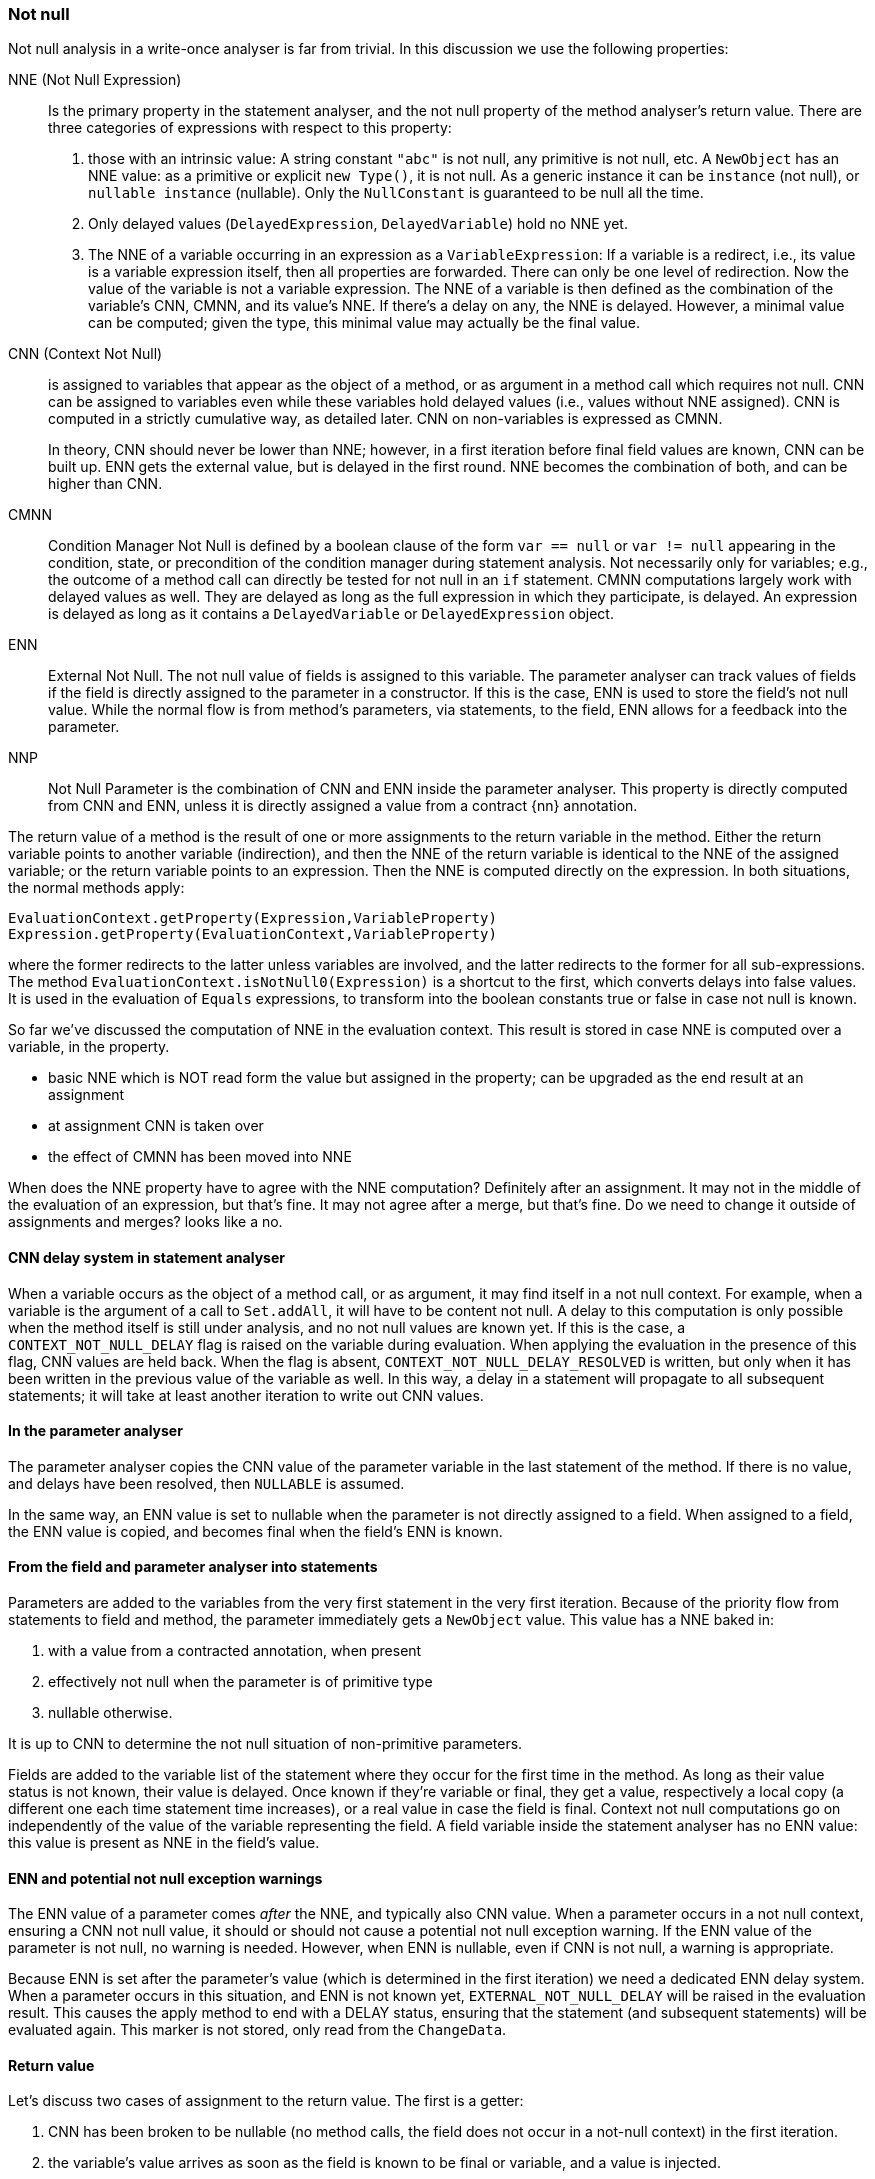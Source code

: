 === Not null

Not null analysis in a write-once analyser is far from trivial.
In this discussion we use the following properties:

NNE (Not Null Expression):: Is the primary property in the statement analyser, and the not null property of the method analyser's return value.
There are three categories of expressions with respect to this property:

. those with an intrinsic value:
A string constant `"abc"` is not null, any primitive is not null, etc.
A `NewObject` has an NNE value: as a primitive or explicit `new Type()`, it is not null.
As a generic instance it can be `instance` (not null), or `nullable instance` (nullable).
Only the `NullConstant` is guaranteed to be null all the time.
. Only delayed values (`DelayedExpression`, `DelayedVariable`) hold no NNE yet.
. The NNE of a variable occurring in an expression as a `VariableExpression`:
If a variable is a redirect, i.e., its value is a variable expression itself, then all properties are forwarded.
There can only be one level of redirection.
Now the value of the variable is not a variable expression.
The NNE of a variable is then defined as the combination of the variable's CNN, CMNN, and its value's NNE.
If there's a delay on any, the NNE is delayed.
However, a minimal value can be computed; given the type, this minimal value may actually be the final value.

CNN (Context Not Null):: is assigned to variables that appear as the object of a method, or as argument in a method call which requires not null.
CNN can be assigned to variables even while these variables hold delayed values (i.e., values without NNE assigned).
CNN is computed in a strictly cumulative way, as detailed later.
CNN on non-variables is expressed as CMNN.
+
In theory, CNN should never be lower than NNE; however, in a first iteration before final field values are known, CNN can be built up. ENN gets the external value, but is delayed in the first round. NNE becomes the combination of both, and can be higher than CNN.

CMNN:: Condition Manager Not Null is defined by a boolean clause of the form `var == null` or `var != null` appearing in the condition, state, or precondition of the condition manager during statement analysis.
Not necessarily only for variables; e.g., the outcome of a method call can directly be tested for not null in an `if` statement.
CMNN computations largely work with delayed values as well.
They are delayed as long as the full expression in which they participate, is delayed.
An expression is delayed as long as it contains a `DelayedVariable` or `DelayedExpression` object.

ENN:: External Not Null.
The not null value of fields is assigned to this variable.
The parameter analyser can track values of fields if the field is directly assigned to the parameter in a constructor.
If this is the case, ENN is used to store the field's not null value.
While the normal flow is from method's parameters, via statements, to the field, ENN allows for a feedback into the parameter.

NNP:: Not Null Parameter is the combination of CNN and ENN inside the parameter analyser.
This property is directly computed from CNN and ENN, unless it is directly assigned a value from a contract {nn} annotation.

The return value of a method is the result of one or more assignments to the return variable in the method.
Either the return variable points to another variable (indirection), and then the NNE of the return variable is identical to the NNE of the assigned variable; or the return variable points to an expression.
Then the NNE is computed directly on the expression.
In both situations, the normal methods apply:

[source]
----
EvaluationContext.getProperty(Expression,VariableProperty)
Expression.getProperty(EvaluationContext,VariableProperty)
----

where the former redirects to the latter unless variables are involved, and the latter redirects to the former for all sub-expressions.
The method `EvaluationContext.isNotNull0(Expression)` is a shortcut to the first, which converts delays into false values.
It is used in the evaluation of `Equals` expressions, to transform into the boolean constants true or false in case not null is known.


So far we've discussed the computation of NNE in the evaluation context.
This result is stored in case NNE is computed over a variable, in the property.

* basic NNE which is NOT read form the value but assigned in the property; can be upgraded as the end result at an assignment
* at assignment CNN is taken over
* the effect of CMNN has been moved into NNE

When does the NNE property have to agree with the NNE computation?
Definitely after an assignment.
It may not in the middle of the evaluation of an expression, but that's fine.
It may not agree after a merge, but that's fine.
Do we need to change it outside of assignments and merges? looks like a no.

==== CNN delay system in statement analyser

When a variable occurs as the object of a method call, or as argument, it may find itself in a not null context.
For example, when a variable is the argument of a call to `Set.addAll`, it will have to be content not null.
A delay to this computation is only possible when the method itself is still under analysis, and no not null values are known yet.
If this is the case, a `CONTEXT_NOT_NULL_DELAY` flag is raised on the variable during evaluation.
When applying the evaluation in the presence of this flag, CNN values are held back.
When the flag is absent, `CONTEXT_NOT_NULL_DELAY_RESOLVED` is written, but only when it has been written in the previous value of the variable as well.
In this way, a delay in a statement will propagate to all subsequent statements; it will take at least another iteration to write out CNN values.

==== In the parameter analyser

The parameter analyser copies the CNN value of the parameter variable in the last statement of the method.
If there is no value, and delays have been resolved, then `NULLABLE` is assumed.

In the same way, an ENN value is set to nullable when the parameter is not directly assigned to a field.
When assigned to a field, the ENN value is copied, and becomes final when the field's ENN is known.

==== From the field and parameter analyser into statements

Parameters are added to the variables from the very first statement in the very first iteration.
Because of the priority flow from statements to field and method, the parameter immediately gets a `NewObject` value.
This value has a NNE baked in:

. with a value from a contracted annotation, when present
. effectively not null when the parameter is of primitive type
. nullable otherwise.

It is up to CNN to determine the not null situation of non-primitive parameters.

Fields are added to the variable list of the statement where they occur for the first time in the method.
As long as their value status is not known, their value is delayed.
Once known if they're variable or final, they get a value, respectively a local copy (a different one each time statement time increases), or a real value in case the field is final.
Context not null computations go on independently of the value of the variable representing the field.
A field variable inside the statement analyser has no ENN value: this value is present as NNE in the field's value.

==== ENN and potential not null exception warnings

The ENN value of a parameter comes _after_ the NNE, and typically also CNN value.
When a parameter occurs in a not null context, ensuring a CNN not null value, it should or should not cause a potential not null exception warning.
If the ENN value of the parameter is not null, no warning is needed.
However, when ENN is nullable, even if CNN is not null, a warning is appropriate.

Because ENN is set after the parameter's value (which is determined in the first iteration) we need a dedicated ENN delay system.
When a parameter occurs in this situation, and ENN is not known yet, `EXTERNAL_NOT_NULL_DELAY` will be raised in the evaluation result.
This causes the apply method to end with a DELAY status, ensuring that the statement (and subsequent statements) will be evaluated again.
This marker is not stored, only read from the `ChangeData`.

==== Return value

Let's discuss two cases of assignment to the return value.
The first is a getter:

. CNN has been broken to be nullable (no method calls, the field does not occur in a not-null context) in the first iteration.
. the variable's value arrives as soon as the field is known to be final or variable, and a value is injected.
. the NNE is known as soon as this value arrives.
This cannot happen in the first iteration.

The method analyser can determine its NNE value as soon as the return variable's NNE is known.
The field analyser essentially discards the getter from contributing to the not null status of the field.

The second example is the code of `Objects.requireNotNull`, which forces a not null on a parameter.
The method returns its first parameter, and therefore is marked {identity}:

[source,java]
----
@Identity @NotNull
public static <T> T requireNotNull(@NotNull T t) {
    if(t == null) throw new NullPointerException();
    return t;
}
----

Statement 0 induces a CNN of not null on the parameter variable `t`, which has a nullable `NewObject` value.
Because there is no CNN delay, nor a value delay, NNE is not null, which means that method analyser can read the not null NNE value of the return variable.
ENN is of no consequence because there are no fields: as soon as the parameter analyser kicks in, it is set to nullable.
Because of the CNN not null of the last statement, the parameter's NNP value becomes not null.

==== Complexities

The following two methods are functionally identical:

[source,java]
.Excerpt from `EventuallyE1Immutable_0`
----
public void setString1(String string1) {
    if (this.string != null) throw new UnsupportedOperationException();
    if (string1 == null) throw new NullPointerException();
    this.string = string1;
}

public void setString2(String string2) {
    if (string2 == null) throw new NullPointerException();
    if (this.string != null) throw new UnsupportedOperationException();
    this.string = string2;
}
----

However, internally the following goes on.
The first method starts with a delayed condition (`this.string` has a delayed value, which means that `this.string != null` is delayed).
As a consequence, while the `string1 == null` condition itself is not delayed, the condition manager itself is delayed.
No immediate not null action is taken on `string1`.
In the second method, `string2` becomes CNN without delay.

